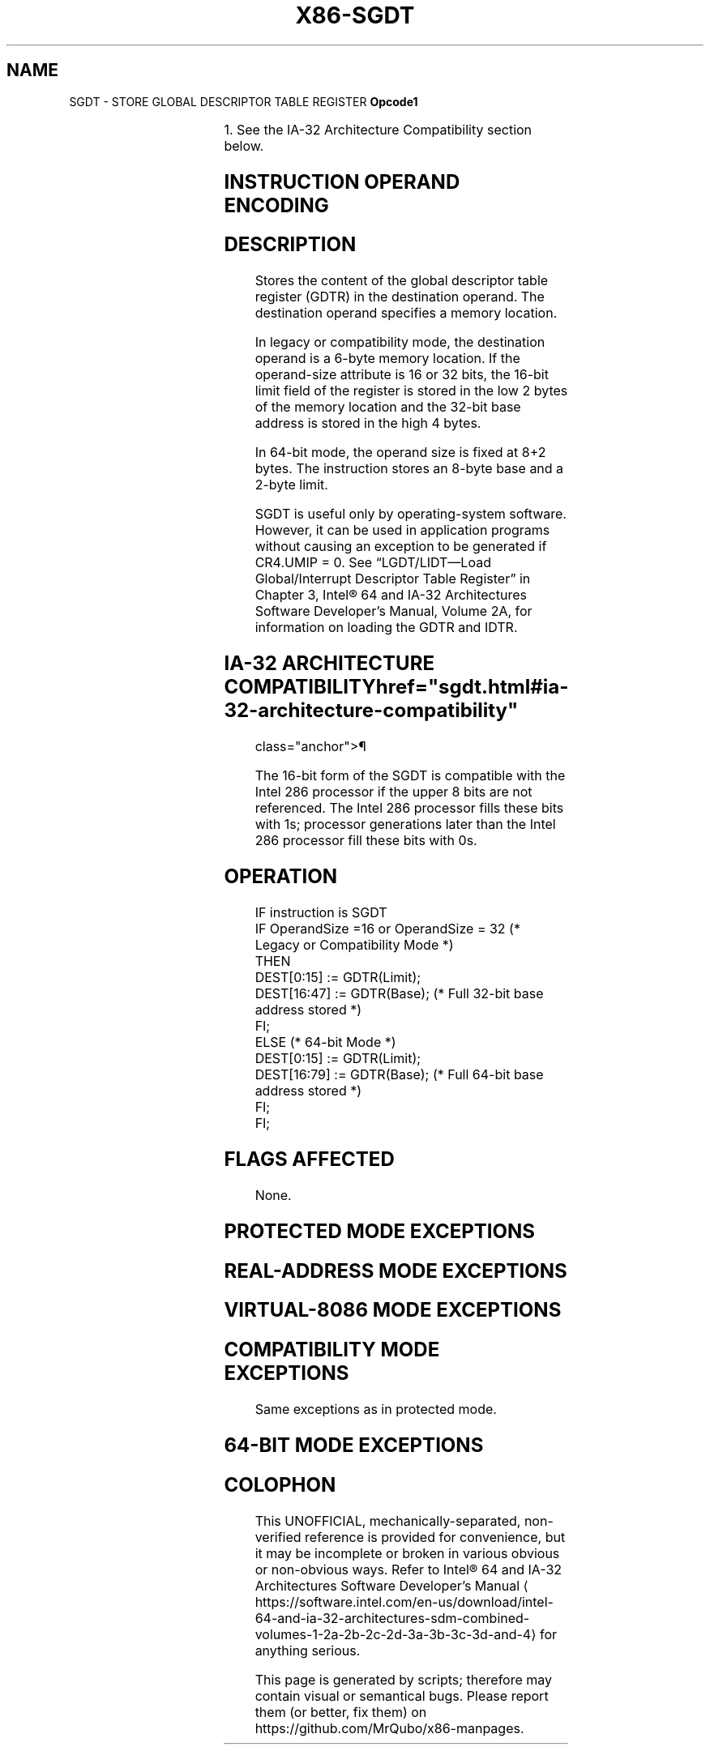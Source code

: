 '\" t
.nh
.TH "X86-SGDT" "7" "December 2023" "Intel" "Intel x86-64 ISA Manual"
.SH NAME
SGDT - STORE GLOBAL DESCRIPTOR TABLE REGISTER
\fBOpcode1\fP

.TS
allbox;
l l l l l l 
l l l l l l .
\fB\fP	\fBInstruction\fP	\fBOp/En\fP	\fB64-Bit Mode\fP	\fBCompat/Leg Mode\fP	\fBDescription\fP
0F 01 /0			Valid	Valid	Store GDTR to \fIm.\fP
.TE

.PP
1\&. See the IA-32 Architecture Compatibility section below.

.SH INSTRUCTION OPERAND ENCODING
.TS
allbox;
l l l l l 
l l l l l .
\fBOp/En\fP	\fBOperand 1\fP	\fBOperand 2\fP	\fBOperand 3\fP	\fBOperand 4\fP
M	ModRM:r/m (w)	N/A	N/A	N/A
.TE

.SH DESCRIPTION
Stores the content of the global descriptor table register (GDTR) in the
destination operand. The destination operand specifies a memory
location.

.PP
In legacy or compatibility mode, the destination operand is a 6-byte
memory location. If the operand-size attribute is 16 or 32 bits, the
16-bit limit field of the register is stored in the low 2 bytes of the
memory location and the 32-bit base address is stored in the high 4
bytes.

.PP
In 64-bit mode, the operand size is fixed at 8+2 bytes. The instruction
stores an 8-byte base and a 2-byte limit.

.PP
SGDT is useful only by operating-system software. However, it can be
used in application programs without causing an exception to be
generated if CR4.UMIP = 0. See “LGDT/LIDT—Load Global/Interrupt
Descriptor Table Register” in Chapter 3, Intel® 64 and IA-32
Architectures Software Developer’s Manual, Volume 2A, for information on
loading the GDTR and IDTR.

.SH IA-32 ARCHITECTURE COMPATIBILITY  href="sgdt.html#ia-32-architecture-compatibility"
class="anchor">¶

.PP
The 16-bit form of the SGDT is compatible with the Intel 286 processor
if the upper 8 bits are not referenced. The Intel 286 processor fills
these bits with 1s; processor generations later than the Intel 286
processor fill these bits with 0s.

.SH OPERATION
.EX
IF instruction is SGDT
    IF OperandSize =16 or OperandSize = 32 (* Legacy or Compatibility Mode *)
        THEN
            DEST[0:15] := GDTR(Limit);
            DEST[16:47] := GDTR(Base); (* Full 32-bit base address stored *)
            FI;
        ELSE (* 64-bit Mode *)
            DEST[0:15] := GDTR(Limit);
            DEST[16:79] := GDTR(Base); (* Full 64-bit base address stored *)
    FI;
FI;
.EE

.SH FLAGS AFFECTED
None.

.SH PROTECTED MODE EXCEPTIONS
.TS
allbox;
l l 
l l .
\fB\fP	\fB\fP
#UD	If the LOCK prefix is used.
#GP(0)	T{
If the destination is located in a non-writable segment.
T}
	T{
If a memory operand effective address is outside the CS, DS, ES, FS, or GS segment limit.
T}
	T{
If the DS, ES, FS, or GS register is used to access memory and it contains a NULL segment selector.
T}
	If CR4.UMIP = 1 and CPL &gt; 0.
#SS(0)	T{
If a memory operand effective address is outside the SS segment limit.
T}
#PF(fault-code)	If a page fault occurs.
#AC(0)	T{
If alignment checking is enabled and an unaligned memory reference is made while CPL = 3.
T}
.TE

.SH REAL-ADDRESS MODE EXCEPTIONS
.TS
allbox;
l l 
l l .
\fB\fP	\fB\fP
#UD	If the LOCK prefix is used.
#GP	T{
If a memory operand effective address is outside the CS, DS, ES, FS, or GS segment limit.
T}
#SS	T{
If a memory operand effective address is outside the SS segment limit.
T}
.TE

.SH VIRTUAL-8086 MODE EXCEPTIONS
.TS
allbox;
l l 
l l .
\fB\fP	\fB\fP
#UD	If the LOCK prefix is used.
#GP(0)	T{
If a memory operand effective address is outside the CS, DS, ES, FS, or GS segment limit.
T}
	If CR4.UMIP = 1.
#SS(0)	T{
If a memory operand effective address is outside the SS segment limit.
T}
#PF(fault-code)	If a page fault occurs.
#AC(0)	T{
If alignment checking is enabled and an unaligned memory reference is made.
T}
.TE

.SH COMPATIBILITY MODE EXCEPTIONS
Same exceptions as in protected mode.

.SH 64-BIT MODE EXCEPTIONS
.TS
allbox;
l l 
l l .
\fB\fP	\fB\fP
#SS(0)	T{
If a memory address referencing the SS segment is in a non-canonical form.
T}
#UD	If the LOCK prefix is used.
#GP(0)	T{
If the memory address is in a non-canonical form.
T}
	If CR4.UMIP = 1 and CPL &gt; 0.
#PF(fault-code)	If a page fault occurs.
#AC(0)	T{
If alignment checking is enabled and an unaligned memory reference is made while CPL = 3.
T}
.TE

.SH COLOPHON
This UNOFFICIAL, mechanically-separated, non-verified reference is
provided for convenience, but it may be
incomplete or
broken in various obvious or non-obvious ways.
Refer to Intel® 64 and IA-32 Architectures Software Developer’s
Manual
\[la]https://software.intel.com/en\-us/download/intel\-64\-and\-ia\-32\-architectures\-sdm\-combined\-volumes\-1\-2a\-2b\-2c\-2d\-3a\-3b\-3c\-3d\-and\-4\[ra]
for anything serious.

.br
This page is generated by scripts; therefore may contain visual or semantical bugs. Please report them (or better, fix them) on https://github.com/MrQubo/x86-manpages.

